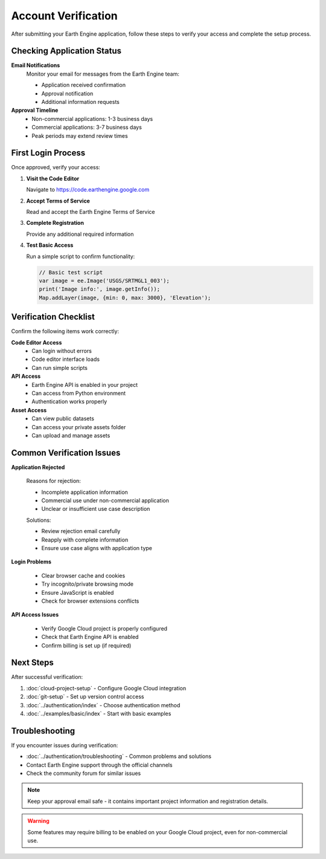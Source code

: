 Account Verification
====================

After submitting your Earth Engine application, follow these steps to verify your access and complete the setup process.

Checking Application Status
---------------------------

**Email Notifications**
  Monitor your email for messages from the Earth Engine team:
  
  * Application received confirmation
  * Approval notification
  * Additional information requests

**Approval Timeline**
  * Non-commercial applications: 1-3 business days
  * Commercial applications: 3-7 business days
  * Peak periods may extend review times

First Login Process
-------------------

Once approved, verify your access:

1. **Visit the Code Editor**
   
   Navigate to `https://code.earthengine.google.com <https://code.earthengine.google.com>`_

2. **Accept Terms of Service**
   
   Read and accept the Earth Engine Terms of Service

3. **Complete Registration**
   
   Provide any additional required information

4. **Test Basic Access**
   
   Run a simple script to confirm functionality:

   .. code-block:: javascript

      // Basic test script
      var image = ee.Image('USGS/SRTMGL1_003');
      print('Image info:', image.getInfo());
      Map.addLayer(image, {min: 0, max: 3000}, 'Elevation');

Verification Checklist
----------------------

Confirm the following items work correctly:

**Code Editor Access**
  * Can login without errors
  * Code editor interface loads
  * Can run simple scripts

**API Access**
  * Earth Engine API is enabled in your project
  * Can access from Python environment
  * Authentication works properly

**Asset Access**
  * Can view public datasets
  * Can access your private assets folder
  * Can upload and manage assets

Common Verification Issues
--------------------------

**Application Rejected**
  
  Reasons for rejection:
  
  * Incomplete application information
  * Commercial use under non-commercial application
  * Unclear or insufficient use case description
  
  Solutions:
  
  * Review rejection email carefully
  * Reapply with complete information
  * Ensure use case aligns with application type

**Login Problems**
  
  * Clear browser cache and cookies
  * Try incognito/private browsing mode
  * Ensure JavaScript is enabled
  * Check for browser extensions conflicts

**API Access Issues**
  
  * Verify Google Cloud project is properly configured
  * Check that Earth Engine API is enabled
  * Confirm billing is set up (if required)

Next Steps
----------

After successful verification:

1. :doc:`cloud-project-setup` - Configure Google Cloud integration
2. :doc:`git-setup` - Set up version control access
3. :doc:`../authentication/index` - Choose authentication method
4. :doc:`../examples/basic/index` - Start with basic examples

Troubleshooting
---------------

If you encounter issues during verification:

* :doc:`../authentication/troubleshooting` - Common problems and solutions
* Contact Earth Engine support through the official channels
* Check the community forum for similar issues

.. note::
   Keep your approval email safe - it contains important project information and registration details.

.. warning::
   Some features may require billing to be enabled on your Google Cloud project, even for non-commercial use.
